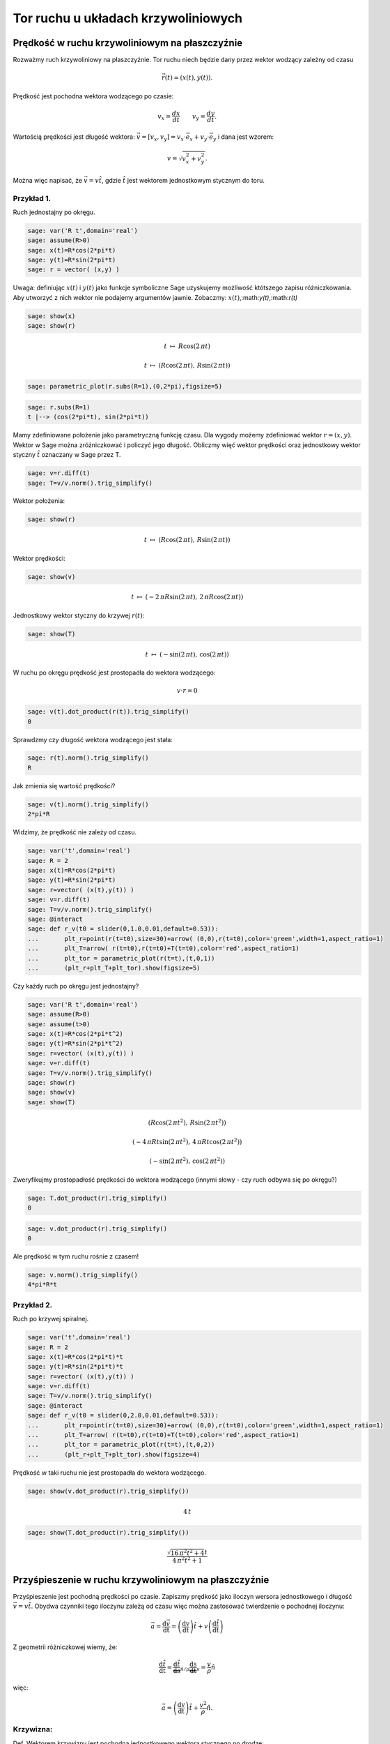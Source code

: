 .. -*- coding: utf-8 -*-


Tor ruchu u układach krzywoliniowych
====================================

Prędkość w ruchu krzywoliniowym na płaszczyźnie
----------------------------------------------- 


Rozważmy ruch krzywoliniowy na płaszczyźnie. Tor ruchu niech będzie dany przez wektor wodzący zależny od czasu



.. MATH::

     \vec r(t) = ( x(t), y(t) ).


Prędkość jest pochodna wektora wodzącego po czasie:



.. MATH::

    v_{x}=\frac{dx}{dt}\quad \quad v_{y}=\frac{dy}{dt}.


Wartością prędkości jest długość wektora: :math:`\vec{v}=[v_{x},v_{y}]=v_{x}\cdot \vec{e}_{x}+v_{y}\cdot \vec{e}_{y}` i dana jest wzorem:



.. MATH::

    v=\sqrt{v_{x}^{2}+v_{y}^{2}}.


Można więc napisać, że :math:`\vec{v}= v \hat t`, gdzie :math:`\hat t` jest wektorem jednostkowym stycznym do toru.






Przykład 1.
~~~~~~~~~~~

Ruch jednostajny po okręgu.


.. code-block:: python

    sage: var('R t',domain='real')
    sage: assume(R>0)
    sage: x(t)=R*cos(2*pi*t)
    sage: y(t)=R*sin(2*pi*t)
    sage: r = vector( (x,y) )


.. end of output

Uwaga: definiując :math:`x(t)` i  :math:`y(t)` jako funkcje symboliczne  Sage uzyskujemy możliwość któtszego zapisu różniczkowania. Aby utworzyć z nich wektor nie podajemy argumentów jawnie. Zobaczmy: :math:`x(t)`,:math:`y(t)`,:math:`r(t)`


.. code-block:: python

    sage: show(x)
    sage: show(r)


.. MATH::

    t \ {\mapsto}\ R \cos\left(2 \, \pi t\right)



.. MATH::

    t \ {\mapsto}\ \left(R \cos\left(2 \, \pi t\right),\,R \sin\left(2 \, \pi t\right)\right)


.. end of output

.. code-block:: python

    sage: parametric_plot(r.subs(R=1),(0,2*pi),figsize=5)

.. image:: MS_SS2013_tor_ruchu_media/cell_80_sage0.png
    :align: center


.. end of output

.. code-block:: python

    sage: r.subs(R=1)
    t |--> (cos(2*pi*t), sin(2*pi*t))

.. end of output

Mamy zdefiniowane położenie jako parametryczną funkcję czasu. Dla wygody możemy zdefiniować wektor :math:`r=(x,y)`. Wektor w Sage można zróżniczkować i policzyć jego długość. Obliczmy więć wektor prędkości oraz jednostkowy wektor styczny :math:`\hat t` oznaczany w Sage przez T.


.. code-block:: python

    sage: v=r.diff(t)
    sage: T=v/v.norm().trig_simplify()


.. end of output

Wektor położenia:


.. code-block:: python

    sage: show(r)


.. MATH::

    t \ {\mapsto}\ \left(R \cos\left(2 \, \pi t\right),\,R \sin\left(2 \, \pi t\right)\right)


.. end of output

Wektor prędkości:





.. code-block:: python

    sage: show(v)


.. MATH::

    t \ {\mapsto}\ \left(-2 \, \pi R \sin\left(2 \, \pi t\right),\,2 \, \pi R \cos\left(2 \, \pi t\right)\right)


.. end of output

Jednostkowy wektor styczny do krzywej :math:`r(t)`:


.. code-block:: python

    sage: show(T)


.. MATH::

    t \ {\mapsto}\ \left(-\sin\left(2 \, \pi t\right),\,\cos\left(2 \, \pi t\right)\right)


.. end of output

W ruchu po okręgu prędkość jest prostopadła do wektora wodzącego:



.. MATH::

     v \cdot r  = 0


.. code-block:: python

    sage: v(t).dot_product(r(t)).trig_simplify()
    0

.. end of output

Sprawdzmy czy długość wektora wodzącego jest stała:


.. code-block:: python

    sage: r(t).norm().trig_simplify()
    R

.. end of output

Jak zmienia się wartość prędkości?


.. code-block:: python

    sage: v(t).norm().trig_simplify()
    2*pi*R

.. end of output

Widzimy, że prędkość nie zależy od czasu.




.. code-block:: python

    sage: var('t',domain='real')
    sage: R = 2
    sage: x(t)=R*cos(2*pi*t)
    sage: y(t)=R*sin(2*pi*t)
    sage: r=vector( (x(t),y(t)) ) 
    sage: v=r.diff(t)
    sage: T=v/v.norm().trig_simplify()
    sage: @interact
    sage: def r_v(t0 = slider(0,1.0,0.01,default=0.53)):
    ...       plt_r=point(r(t=t0),size=30)+arrow( (0,0),r(t=t0),color='green',width=1,aspect_ratio=1)
    ...       plt_T=arrow( r(t=t0),r(t=t0)+T(t=t0),color='red',aspect_ratio=1)
    ...       plt_tor = parametric_plot(r(t=t),(t,0,1))
    ...       (plt_r+plt_T+plt_tor).show(figsize=5)


.. end of output

Czy każdy ruch po okręgu jest jednostajny?


.. code-block:: python

    sage: var('R t',domain='real')
    sage: assume(R>0)
    sage: assume(t>0)
    sage: x(t)=R*cos(2*pi*t^2)
    sage: y(t)=R*sin(2*pi*t^2)
    sage: r=vector( (x(t),y(t)) ) 
    sage: v=r.diff(t)
    sage: T=v/v.norm().trig_simplify()
    sage: show(r)
    sage: show(v)
    sage: show(T)


.. MATH::

    \left(R \cos\left(2 \, \pi t^{2}\right),\,R \sin\left(2 \, \pi t^{2}\right)\right)



.. MATH::

    \left(-4 \, \pi R t \sin\left(2 \, \pi t^{2}\right),\,4 \, \pi R t \cos\left(2 \, \pi t^{2}\right)\right)



.. MATH::

    \left(-\sin\left(2 \, \pi t^{2}\right),\,\cos\left(2 \, \pi t^{2}\right)\right)


.. end of output

Zweryfikujmy prostopadłość prędkości do wektora wodzącego (innymi słowy \- czy ruch odbywa się po okręgu?)


.. code-block:: python

    sage: T.dot_product(r).trig_simplify()
    0

.. end of output

.. code-block:: python

    sage: v.dot_product(r).trig_simplify()
    0

.. end of output

Ale prędkość w tym ruchu rośnie z czasem!


.. code-block:: python

    sage: v.norm().trig_simplify()
    4*pi*R*t

.. end of output


Przykład 2.
~~~~~~~~~~~

Ruch po krzywej spiralnej.


.. code-block:: python

    sage: var('t',domain='real')
    sage: R = 2
    sage: x(t)=R*cos(2*pi*t)*t
    sage: y(t)=R*sin(2*pi*t)*t
    sage: r=vector( (x(t),y(t)) ) 
    sage: v=r.diff(t)
    sage: T=v/v.norm().trig_simplify()
    sage: @interact
    sage: def r_v(t0 = slider(0,2.0,0.01,default=0.53)):
    ...       plt_r=point(r(t=t0),size=30)+arrow( (0,0),r(t=t0),color='green',width=1,aspect_ratio=1)
    ...       plt_T=arrow( r(t=t0),r(t=t0)+T(t=t0),color='red',aspect_ratio=1)
    ...       plt_tor = parametric_plot(r(t=t),(t,0,2))
    ...       (plt_r+plt_T+plt_tor).show(figsize=4)


.. end of output

Prędkość w taki ruchu nie jest prostopadła do wektora wodzącego.


.. code-block:: python

    sage: show(v.dot_product(r).trig_simplify())


.. MATH::

    4 \, t


.. end of output

.. code-block:: python

    sage: show(T.dot_product(r).trig_simplify())


.. MATH::

    \frac{\sqrt{16 \, \pi^{2} t^{2} + 4} t}{4 \, \pi^{2} t^{2} + 1}


.. end of output

Przyśpieszenie w ruchu krzywoliniowym na płaszczyźnie
----------------------------------------------------- 


Przyśpieszenie jest pochodną prędkości po czasie. Zapiszmy prędkość jako iloczyn wersora jednostkowego i długość :math:`\vec v=v\hat t.` Obydwa czynniki tego iloczynu zależą od czasu więc można zastosować twierdzenie o pochodnej iloczynu:



.. MATH::

    \vec{a}=\frac{\mathrm d\vec v }{\mathrm dt}=\left( \frac{\mathrm dv}{\mathrm dt} \right)\hat t +v\left( \frac{\mathrm d\hat t}{\mathrm dt} \right)


Z geometrii różniczkowej wiemy, że:



.. MATH::

    \frac{\mathrm d\hat t}{\mathrm dt}=\underbrace{\frac{\mathrm d\hat t}{\mathrm ds}}_{\hat n/\rho}\underbrace{\frac{\mathrm ds}{\mathrm dt}}_{v}=\frac{v}{\rho} \hat n


więc:



.. MATH::

    \vec{a}=\left( \frac{\mathrm dv}{\mathrm dt} \right)\hat t +\frac{v^2}{\rho} \hat n.


Krzywizna:
~~~~~~~~~~

Def. Wektorem krzywizny jest pochodna jednostkowego wektora stycznego po drodze:  

.. MATH::

    \vec K=\frac{\mathrm d\hat t}{\mathrm ds}.


Tw. Długość wektora krzywizny jest odwrotnością promienia koła stycznego do krzywej w danym punkcie.





Tw. Pochodna jednostkowego wektora stycznego po czasie jest do niego prostopadła.



.. MATH::

    {\mathrm const} = |\hat t|^2



.. MATH::

    0 = \frac{ |\hat t|^2|}{dt}=2 \hat t \frac{\hat t}{dt}


Mając dowolną parametryzacje wektora wodzącego możemy zawsze skorzystać z zależności:



.. MATH::

    \vec K=\frac{\mathrm d\hat t}{\mathrm ds} =\frac{\mathrm d\hat t}{\mathrm dt}\frac{\mathrm dt}{\mathrm ds}=\frac{\mathrm d\hat t}{\mathrm dt}\frac{1}{v}.


Z drugiej strony możemy napisać:



.. MATH::

    \vec K=\frac{\mathrm d\hat t}{\mathrm ds}


czyli



.. MATH::

    \frac{\mathrm d\hat t}{\mathrm dt} = \vec K \frac{\mathrm ds}{\mathrm dt} = \hat n \frac{v}{\rho}.



Przykład 3.
~~~~~~~~~~~

Przyśpieszenie w ruchu jednostajnym po okręgu.


.. code-block:: python

    sage: var('R t',domain='real')
    sage: assume(R>0)
    sage: x(t)=R*cos(2*pi*t)
    sage: y(t)=R*sin(2*pi*t)
    sage: r = vector( (x(t),y(t)) ) 
    sage: v = r.diff(t)
    sage: a = r.diff(t,2)
    sage: T=v/v.norm().trig_simplify()
    sage: N=T.diff(t)*1.0/sqrt(x.diff(t)^2+y.diff(t)^2)
    sage: show(r)
    sage: show(v)
    sage: show(a)


.. MATH::

    \left(R \cos\left(2 \, \pi t\right),\,R \sin\left(2 \, \pi t\right)\right)



.. MATH::

    \left(-2 \, \pi R \sin\left(2 \, \pi t\right),\,2 \, \pi R \cos\left(2 \, \pi t\right)\right)



.. MATH::

    \left(-4 \, \pi^{2} R \cos\left(2 \, \pi t\right),\,-4 \, \pi^{2} R \sin\left(2 \, \pi t\right)\right)


.. end of output

Sprawdźmy czy wektor przyśpieszenia jest prostopadły do prędkości:


.. code-block:: python

    sage: (a.dot_product(v)).trig_simplify()
    0

.. end of output

skoro tak to sprawdźmy czy zachodzi wzór:



.. MATH::

     a = \frac{v^2}{R}


.. code-block:: python

    sage: bool( v.norm()^2/R==a.norm() )
    True

.. end of output

Przykład 4.
~~~~~~~~~~~

Przyśpieszenie w ruchu  **nie**  jednostajnym po okręgu.





.. code-block:: python

    sage: var('R t',domain='real')
    sage: assume(R>0)
    sage: x(t)=R*cos(2*pi*t^2)
    sage: y(t)=R*sin(2*pi*t^2)
    sage: r = vector( (x(t),y(t)) ) 
    sage: v = r.diff(t)
    sage: a = r.diff(t,2)
    sage: T=v/v.norm().trig_simplify()
    sage: N=T.diff(t)*1.0/sqrt(x.diff(t)^2+y.diff(t)^2)
    sage: show(r)
    sage: show(v)
    sage: show(a)


.. MATH::

    \left(R \cos\left(2 \, \pi t^{2}\right),\,R \sin\left(2 \, \pi t^{2}\right)\right)



.. MATH::

    \left(-4 \, \pi R t \sin\left(2 \, \pi t^{2}\right),\,4 \, \pi R t \cos\left(2 \, \pi t^{2}\right)\right)



.. MATH::

    \left(-16 \, \pi^{2} R t^{2} \cos\left(2 \, \pi t^{2}\right) - 4 \, \pi R \sin\left(2 \, \pi t^{2}\right),\,-16 \, \pi^{2} R t^{2} \sin\left(2 \, \pi t^{2}\right) + 4 \, \pi R \cos\left(2 \, \pi t^{2}\right)\right)


.. end of output

Sprawdźmy czy przyśpieszenie w takim ruchu jest prostopadłe do prędkości:


.. code-block:: python

    sage: (a.dot_product(v)).trig_simplify()
    16*pi^2*R^2*t

.. end of output

oczywiście w taki przypadku nie zachodzi:  

.. MATH::

     a = \frac{v^2}{R}


.. code-block:: python

    sage: bool( v.norm()^2/R==a.norm() )
    False

.. end of output


Przykład 5.
~~~~~~~~~~~

Ruch po dowolnej krzywej.


W elemencie interaktywnym lokalny promień krzywizny :math:`\rho` jest zwizualizowany przez dorysowanie okręgu o tymże promieniu. Wektor normalny do krzywej - czyli wektor przyśpieszenia dośrodkowego został zaznaczony kolorem niebieskim


.. code-block:: python

    sage: %hide
    sage: @interact
    sage: def krzyw(t0=slider(srange(0.0,1,0.001))):
    ...       var('t',domain='real')
    ...       tmin=-2.
    ...       tmax=2.
    ...       plt=[]
    ...       x(t)=1+t
    ...       y(t)=1+t*exp(-t^2)
    ...       r=vector( (x(t),y(t)) ) 
    ...       #T=vector( [X.diff(1) for X in [x,y]] ) 
    ...       T=r.diff(t)
    ...       T=T/T.norm().trig_simplify()
    ...       
    ...       plt.append( parametric_plot( r, (t,tmin,tmax)) )
    ...       plt.append( point(r(t=t0),size=30)+arrow( (0,0),r(t=t0),color='green',width=1,aspect_ratio=1) )
    ...       plt.append( arrow( r(t=t0),r(t=t0)+T(t=t0),color='red',aspect_ratio=1) ) 
    ...       p=sum(plt)
    ...       
    ...       N=T.diff(t)*1.0/sqrt(x.diff(t)^2+y.diff(t)^2)
    ...       if N(t=t0).norm()!=0:
    ...           plt.append( arrow( r(t=t0),r(t=t0)+N(t=t0)/N(t=t0).norm(),color='navy',aspect_ratio=1) ) 
    ...           p=sum(plt)
    ...           plt.append( circle( r(t=t0)+N(t0)/(N(t0).norm())^2, 1/N(t0).norm() ) )
    ...           print  1/N(t0).norm() 
    ...           
    ...       sum(plt).show(figsize=6,xmin=p.xmin(),xmax=p.xmax(),ymin=p.ymin(),ymax=p.ymax())


.. end of output

.. code-block:: python

    sage: @interact
    sage: def krzyw(t0=slider(srange(-1,1,0.001))):
    ...       var('t',domain='real')
    ...       tmin=-2.
    ...       tmax=2.
    ...       plt=[]
    ...       x(t)=1+t
    ...       y(t)=1+t*exp(-t^2)
    ...       
    ...       #x(t)=t
    ...       #y(t)=t^2
    ...       
    ...       r=vector( (x(t),y(t)) ) 
    ...       v=r.diff(t)
    ...       a = r.diff(t,2)
    ...       a_norm = a/a.norm() 
    ...       
    ...       T=v/v.norm().trig_simplify()
    ...       
    ...       plt.append( parametric_plot( r, (t,tmin,tmax)) )
    ...       plt.append( point(r(t=t0),size=30)+arrow( (0,0),r(t=t0),color='green',width=1,aspect_ratio=1) )
    ...       plt.append( arrow( r(t=t0),r(t=t0)+T(t=t0),color='red',aspect_ratio=1) ) 
    ...       plt.append( arrow( r(t=t0),r(t=t0)+a_norm(t=t0),color='brown',aspect_ratio=1) ) 
    ...       
    ...       
    ...       p=sum(plt)
    ...       
    ...       N=T.diff(t)*1.0/sqrt(x.diff(t)^2+y.diff(t)^2)
    ...       if N(t=t0).norm()!=0:
    ...           plt.append( arrow( r(t=t0),r(t=t0)+N(t=t0)/N(t=t0).norm(),color='navy',aspect_ratio=1) ) 
    ...           p=sum(plt)
    ...           plt.append( circle( r(t=t0)+N(t0)/(N(t0).norm())^2, 1/N(t0).norm() ) )
    ...           print  "v=",v(t=t0).norm(),"a_lin=",a(t=t0).dot_product(T(t=t0))
    ...           
    ...       sum(plt).show(figsize=6,xmin=p.xmin(),xmax=p.xmax(),ymin=p.ymin(),ymax=p.ymax())


.. end of output

.. code-block:: python

    sage: x(t)=t
    sage: y(t)=t^2
    sage: r=vector( (x(t),y(t)) ) 
    sage: v=r.diff(t)
    sage: a = r.diff(t,2)
    sage: a_norm = a/a.norm() 
    ...       
    sage: T=v/v.norm().trig_simplify()
    sage: N=T.diff(t)*1.0/sqrt(x.diff(t)^2+y.diff(t)^2)


.. end of output

.. code-block:: python

    sage: show(N(t=0))


.. MATH::

    \left(0,\,2\right)


.. end of output

.. code-block:: python

    sage: x(t)=cos(t)
    sage: y(t)=sin(t)
    sage: r=vector( (x(t),y(t)) ) 
    sage: v=r.diff(t)
    sage: a = r.diff(t,2)
    sage: a_norm = a/a.norm() 
    ...       
    sage: T=v/v.norm().trig_simplify()
    sage: N=T.diff(t)*1.0/sqrt(x.diff(t)^2+y.diff(t)^2)


.. end of output

.. code-block:: python

    sage: var('t',domain='real')
    sage: (N(t).norm()).trig_simplify()
    sqrt(sin(t)^2 + cos(t)^2)

.. end of output

Czasem Sage nie chce uprościć pewnych zależności, w tym przypadku "pomaga" własna definicja normy:


.. code-block:: python

    sage: normR=lambda a:sqrt(a[0]^2+a[1]^2)


.. end of output

.. code-block:: python

    sage: normR(N(t)).trig_simplify()
    1

.. end of output

.. code-block:: python

    sage: x(t)=t
    sage: y(t)=sqrt(1-t^2)
    sage: r=vector( (x(t),y(t)) ) 
    sage: v=r.diff(t)
    sage: a = r.diff(t,2)
    sage: a_norm = a/a.norm() 
    ...       
    sage: T=v/v.norm().trig_simplify()
    sage: N=T.diff(t)*1.0/sqrt(x.diff(t)^2+y.diff(t)^2)


.. end of output

.. code-block:: python

    sage: normR(N(t))
    sqrt(-(I*t^2/(sqrt(-t^2 + 1)*sqrt(t^2 - 1)) + I*sqrt(t^2 - 1)*t^2/(-t^2 + 1)^(3/2) + I*sqrt(t^2 - 1)/sqrt(-t^2 + 1))^2/(t^2/(t^2 - 1) - 1) + t^2/((t^2/(t^2 - 1) - 1)*(t^2 - 1)))

.. end of output

.. code-block:: python

    sage: normR(N(t)).full_simplify()
    1

.. end of output

Dodatek
------- 


.. code-block:: python

    sage: var('t')
    sage: @interact
    sage: def _(t0=slider(0,360,1)):
    ...       r=vector((cos(t),sin(t+1)))
    ...       print "W radianach:",pi.n()/180.0*t0
    ...       p=arrow( (0,0),r.subs(t=(pi/180.0*t0)),figsize=5)
    ...       p1=arrow( r.subs(t=(pi/180.0*t0)),(r.diff(t)+r).subs(t=(pi/180.0*t0)),figsize=5,color='red')
    ...       p2=parametric_plot( r,(t,0,2*pi),color='gray')
    ...       (p+p1+p2).show()


.. end of output

.. code-block:: python

    sage: r.diff(t)
    (-2*pi*R*sin(2*pi*t), 2*pi*R*cos(2*pi*t))

.. end of output

